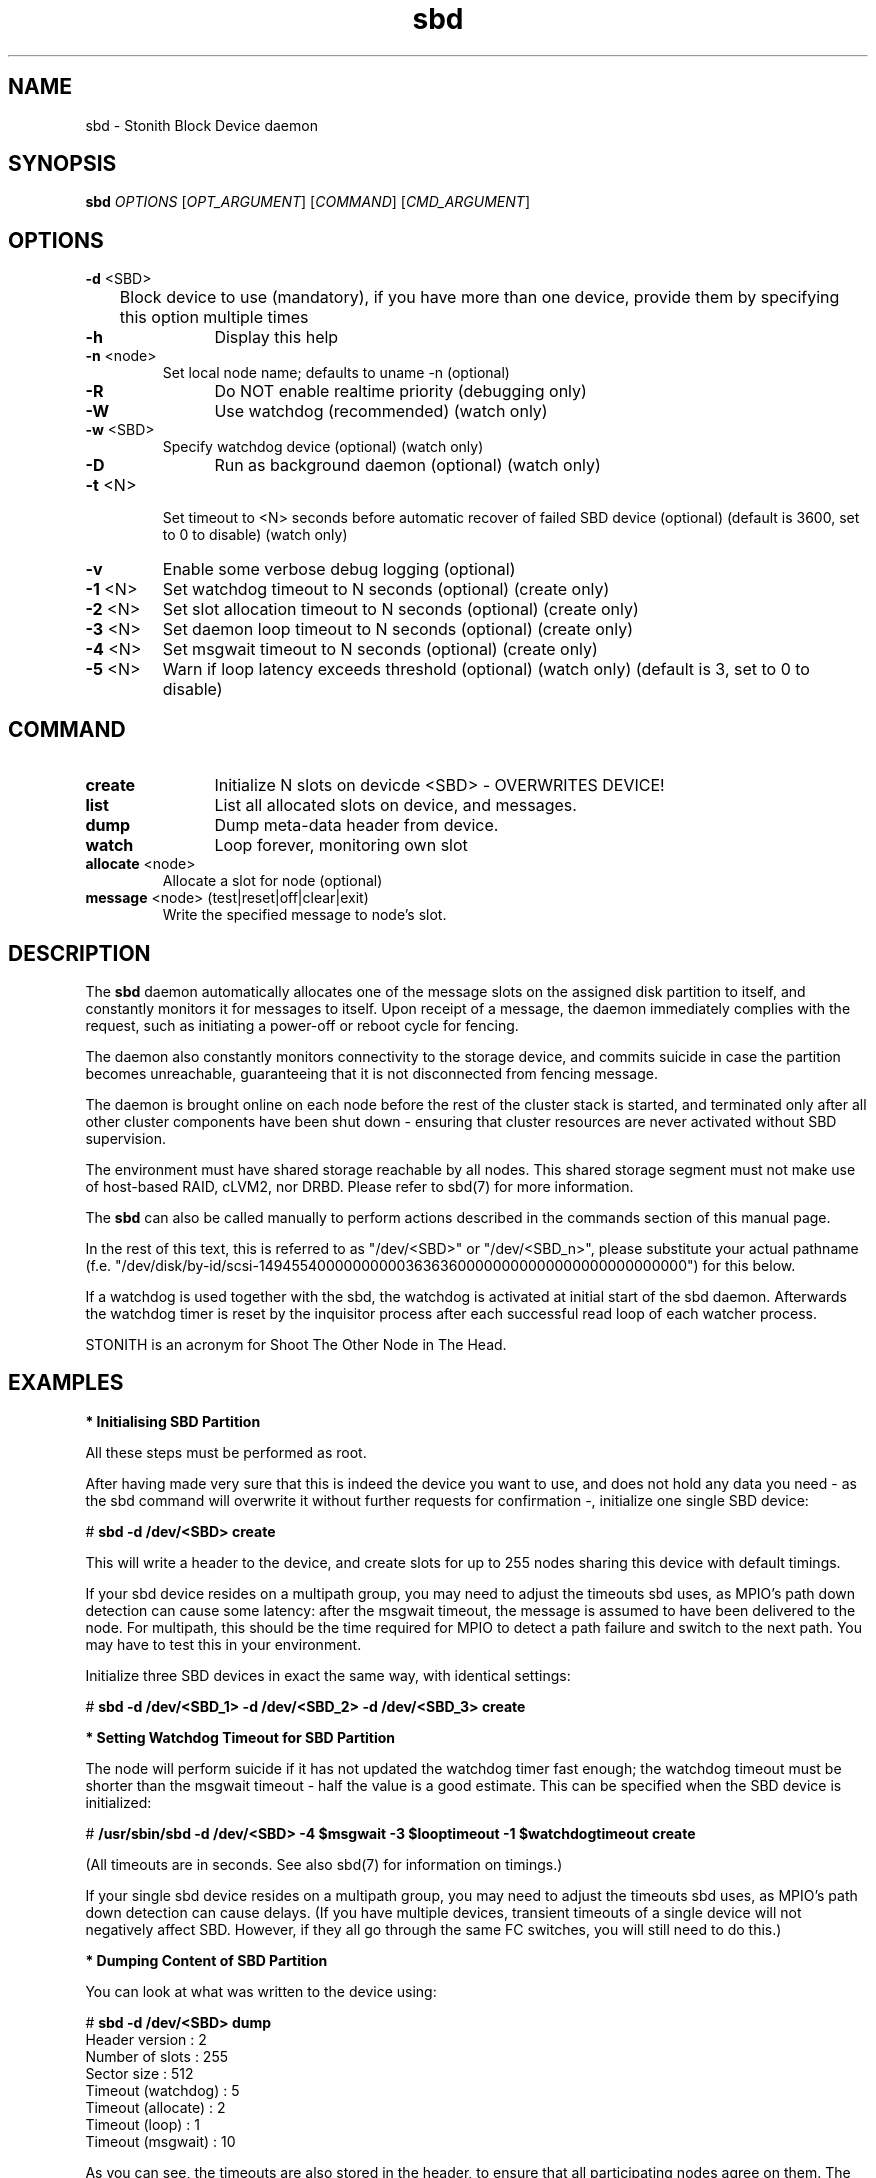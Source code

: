 .TH sbd 8 "16 Jan 2012" "" "cluster-glue"
.\"
.SH NAME
sbd \- Stonith Block Device daemon
.\"
.SH SYNOPSIS
.B sbd
\fIOPTIONS\fR [\fIOPT_ARGUMENT\fR] [\fICOMMAND\fR] [\fICMD_ARGUMENT\fR]

.\"
.SH OPTIONS
.TP
\fB-d\fR <SBD>
	Block device to use (mandatory),
if you have more than one device, provide them by specifying this
option multiple times
.TP
\fB-h\fR
	Display this help
.TP
\fB-n\fR <node>
	Set local node name; defaults to uname -n (optional)
.TP
\fB-R\fR
	Do NOT enable realtime priority (debugging only)
.TP
\fB-W\fR
	Use watchdog (recommended) (watch only)
.TP
\fB-w\fR <SBD>
	Specify watchdog device (optional) (watch only)
.TP
\fB-D\fR
	Run as background daemon (optional) (watch only)
.TP
\fB-t\fR <N>
 	Set timeout to <N> seconds before automatic recover of failed SBD device
(optional) (default is 3600, set to 0 to disable) (watch only)
.TP
\fB-v\fR
	Enable some verbose debug logging (optional)
.TP
\fB-1\fR <N>
	Set watchdog timeout to N seconds (optional) (create only)
.TP
\fB-2\fR <N>
	Set slot allocation timeout to N seconds (optional) (create only)
.TP
\fB-3\fR <N>
	Set daemon loop timeout to N seconds (optional) (create only)
.TP
\fB-4\fR <N>
	Set msgwait timeout to N seconds (optional) (create only)
.TP
\fB-5\fR <N>
	Warn if loop latency exceeds threshold (optional) (watch only)
(default is 3, set to 0 to disable)

.\"
.SH COMMAND
.TP
\fBcreate\fR
	Initialize N slots on devicde <SBD> - OVERWRITES DEVICE!
.TP
\fBlist\fR
	List all allocated slots on device, and messages.
.TP
\fBdump\fR
	Dump meta-data header from device.
.TP
\fBwatch\fR        
	Loop forever, monitoring own slot
.TP
\fBallocate\fR <node>
	Allocate a slot for node (optional)
.TP
\fBmessage\fR <node> (test|reset|off|clear|exit)
	Write the specified message to node's slot.

.\"
.SH DESCRIPTION

The \fBsbd\fR daemon automatically allocates one of the message slots on the
assigned disk partition to itself, and constantly monitors it for messages to
itself. Upon receipt of a message, the daemon immediately complies with the
request, such as initiating a power-off or reboot cycle for fencing.

The daemon also constantly monitors connectivity to the storage device,
and commits suicide in case the partition becomes unreachable,
guaranteeing that it is not disconnected from fencing message.

The daemon is brought online on each node before the rest of the
cluster stack is started, and terminated only after all other cluster
components have been shut down - ensuring that cluster resources are
never activated without SBD supervision.

The environment must have shared storage reachable by all nodes.
This shared storage segment must not make use of host-based RAID, cLVM2,
nor DRBD. Please refer to sbd(7) for more information.

The \fBsbd\fR can also be called manually to perform actions described in the 
commands section of this manual page.

In the rest of this text, this is referred to as "/dev/<SBD>" or "/dev/<SBD_n>",
please substitute your actual pathname
(f.e. "/dev/disk/by-id/scsi-1494554000000000036363600000000000000000000000000")
for this below.

If a watchdog is used together with the sbd, the watchdog is activated at initial
start of the sbd daemon. Afterwards the watchdog timer is reset by the inquisitor
process after each successful read loop of each watcher process.

STONITH is an acronym for Shoot The Other Node in The Head. 
.\"
.SH EXAMPLES


\fB* Initialising SBD Partition\fR

All these steps must be performed as root.

After having made very sure that this is indeed the device you want to
use, and does not hold any data you need - as the sbd command will
overwrite it without further requests for confirmation -, initialize one
single SBD device:

# \fBsbd -d /dev/<SBD> create\fR

This will write a header to the device, and create slots for up to 255
nodes sharing this device with default timings.

If your sbd device resides on a multipath group, you may need to adjust
the timeouts sbd uses, as MPIO's path down detection can cause some
latency: after the msgwait timeout, the message is assumed to have been
delivered to the node. For multipath, this should be the time required
for MPIO to detect a path failure and switch to the next path. You may
have to test this in your environment.

Initialize three SBD devices in exact the same way, with identical settings:

# \fBsbd -d /dev/<SBD_1> -d /dev/<SBD_2> -d /dev/<SBD_3> create\fR


\fB* Setting Watchdog Timeout for SBD Partition\fR

The node will perform suicide if
it has not updated the watchdog timer fast enough; the watchdog timeout
must be shorter than the msgwait timeout - half the value is a good
estimate. This can be specified when the SBD device is initialized:

# \fB/usr/sbin/sbd -d /dev/<SBD> -4 $msgwait -3 $looptimeout -1 $watchdogtimeout create\fR

(All timeouts are in seconds. See also sbd(7) for information on timings.)

If your single sbd device resides on a multipath group, you may need to
adjust the timeouts sbd uses, as MPIO's path down detection can cause
delays. (If you have multiple devices, transient timeouts of a single
device will not negatively affect SBD. However, if they all go through
the same FC switches, you will still need to do this.)


\fB* Dumping Content of SBD Partition\fR

You can look at what was written to the device using:

# \fBsbd -d /dev/<SBD> dump\fR 
.br
Header version     : 2
.br
Number of slots    : 255
.br
Sector size        : 512
.br
Timeout (watchdog) : 5
.br
Timeout (allocate) : 2
.br
Timeout (loop)     : 1
.br
Timeout (msgwait)  : 10

As you can see, the timeouts are also stored in the header, to ensure
that all participating nodes agree on them. The example output above
shows built-in defaults. Usually the timeouts for watchdog and msgwait
are adjusted to specific needs, see sbd(7). The timeouts for allocate
and loop normally should not be changed.

Additionally, it is highly recommended that you set up your Linux system
to use a watchdog.


\fB* Starting the SBD daemon\fR

The sbd daemon is a critical piece of the cluster stack. It must always
be running when the cluster stack is up, or even when the rest of it has
crashed, so that it can be fenced.

The openais init script starts and stops SBD if configured; add the
following to /etc/sysconfig/sbd:

===
.br
# The next line points to three devices (no trailing ";"):
.br
SBD_DEVICE="/dev/<SBD_1>;/dev/<SBD_2>;/dev/<SBD_3>"
.br
# The next line enables watchdog support, re-discover time 210 seconds:
.br
SBD_OPTS="-W -t 210"
.br
=== 

Before proceeding, ensure that SBD has indeed started on all nodes through

# \fBrcopenais restart\fR


\fB* Listing Content of SBD\fR

The command

# \fBsbd -d /dev/<SBD> list\fR

will dump the node slots, and their current messages, from the sbd
device. You should see all cluster nodes that have ever been started
with sbd being listed there; most likely with the message slot showing
"clear".


\fB* Testing SBD\fR

You can now try sending a test message to one of the nodes:

# \fBsbd -d /dev/<SBD> message nodea test\fR

The node will acknowledge the receipt of the message in the system logs:
.br
Aug 29 14:10:00 nodea sbd: [13412]: info: Received command test from nodeb

This confirms that SBD is indeed up and running on the node, and that it
is ready to receive messages.


\fB* Recovering from temporary SBD device outage\fR 

If you have multiple devices, failure of a single device is not immediately
fatal.
SBD will retry ten times in succession to reattach to the device, and then pause
(as to not flood the system) before retrying. The pause intervall timeout could
 be configured. Thus, SBD should automatically recover from temporary outages.

Should you wish to try reattach to the device right now, you can send a SIGUSR1
to the SBD parent daemon.

# \fBps aux | grep sbd\fR
.br
root 3363 0.0 1.0 44552 5764 ? SL Dec16 0:13 sbd: inquisitor
.br
root 3364 0.0 1.0 44568 5712 ? SL Dec16 0:32 sbd: watcher: /dev/disk/by-id/scsi-1494554000000000036363600000000000000000000000000-part1 - slot: 0
.br
# \fBkill -SIGUSR1 3363\fR
.br
# \fBps aux | grep sbd\fR
.br
root 3363 0.0 1.0 44552 5764 ? SL Dec16 0:13 sbd: inquisitor
.br
root 3364 0.0 1.0 44568 5712 ? SL Dec16 0:32 sbd: watcher: /dev/disk/by-id/scsi-1494554000000000036363600000000000000000000000000-part1 - slot: 0
.br
root 3380 0.0 1.0 44568 5712 ? SL Dec16 0:00 sbd: watcher: /dev/disk/by-id/scsi-1494554000000000038383800000000000000000000000000-part1 - slot: 0
.\" check the fake

There are two to four sbd processes, depending on the number of sbd devices:
One master process (inquisitor), and per device one watcher.

\fB* Configuring the Fencing Resource in the Cluster Information Base\fR

To complete the sbd setup, it is necessary to activate sbd as a
STONITH/fencing mechanism in the CIB as follows:

# \fBcrm
.br
configure
.br
property stonith-enabled="true"
.br
property stonith-timeout="150s"
.br
primitive stonith_sbd stonith:external/sbd \
.br
op start interval="0" timeout="15" start-delay="5"
.br
commit
.br
quit
\fR

Note that since node slots are allocated automatically, no manual hostlist needs
to be defined. Also, there is no need to define the SBD devices. On the other hand,
 a start delay is set. This is done to overcome situations where both nodes fence
each other within the sbd loop timeout.

Once the resource has started, your cluster is now successfully
configured for shared-storage fencing, and will utilize this method in
case a node needs to be fenced.

The sbd agent does not need to and should not be cloned. If all of your nodes
run SBD, as is most likely, not even a monitor action provides a real benefit,
since the daemon would suicide the node if there was a problem.

SBD also supports turning the reset request into a crash request, which may be
helpful for debugging if you have kernel crashdumping configured; then, every
fence request will cause the node to dump core. You can enable this via the
crashdump="true" setting on the fencing resource. This is not recommended for
on-going production use, but for debugging phases. 
.\"
.SH BUGS
To report bugs for a SUSE or Novell product component, please use
 http://support.novell.com/additional/bugreport.html .
.\"
.SH SEE ALSO

\fBsbd\fP(7),
http://www.linux-ha.org/wiki/SBD_Fencing ,
http://www.mail-archive.com/pacemaker@oss.clusterlabs.org/msg03849.html ,
http://www.novell.com/documentation/sle_ha/book_sleha/?page=/documentation/sle_ha/book_sleha/data/part_config.html ,
http://www.novell.com/documentation/sle_ha/book_sleha/?page=/documentation/sle_ha/book_sleha/data/part_storage.html
.\"
.SH AUTHORS
The content of this manual page was mostly derived from online documentation
mentioned above and the programm's help option.
.\"
.SH COPYRIGHT
(c) 2009-2011 SUSE Linux GmbH, Germany.
.br
sbd comes with ABSOLUTELY NO WARRANTY.
.br
For details see the GNU General Public License at
http://www.gnu.org/licenses/gpl.html
.\"
